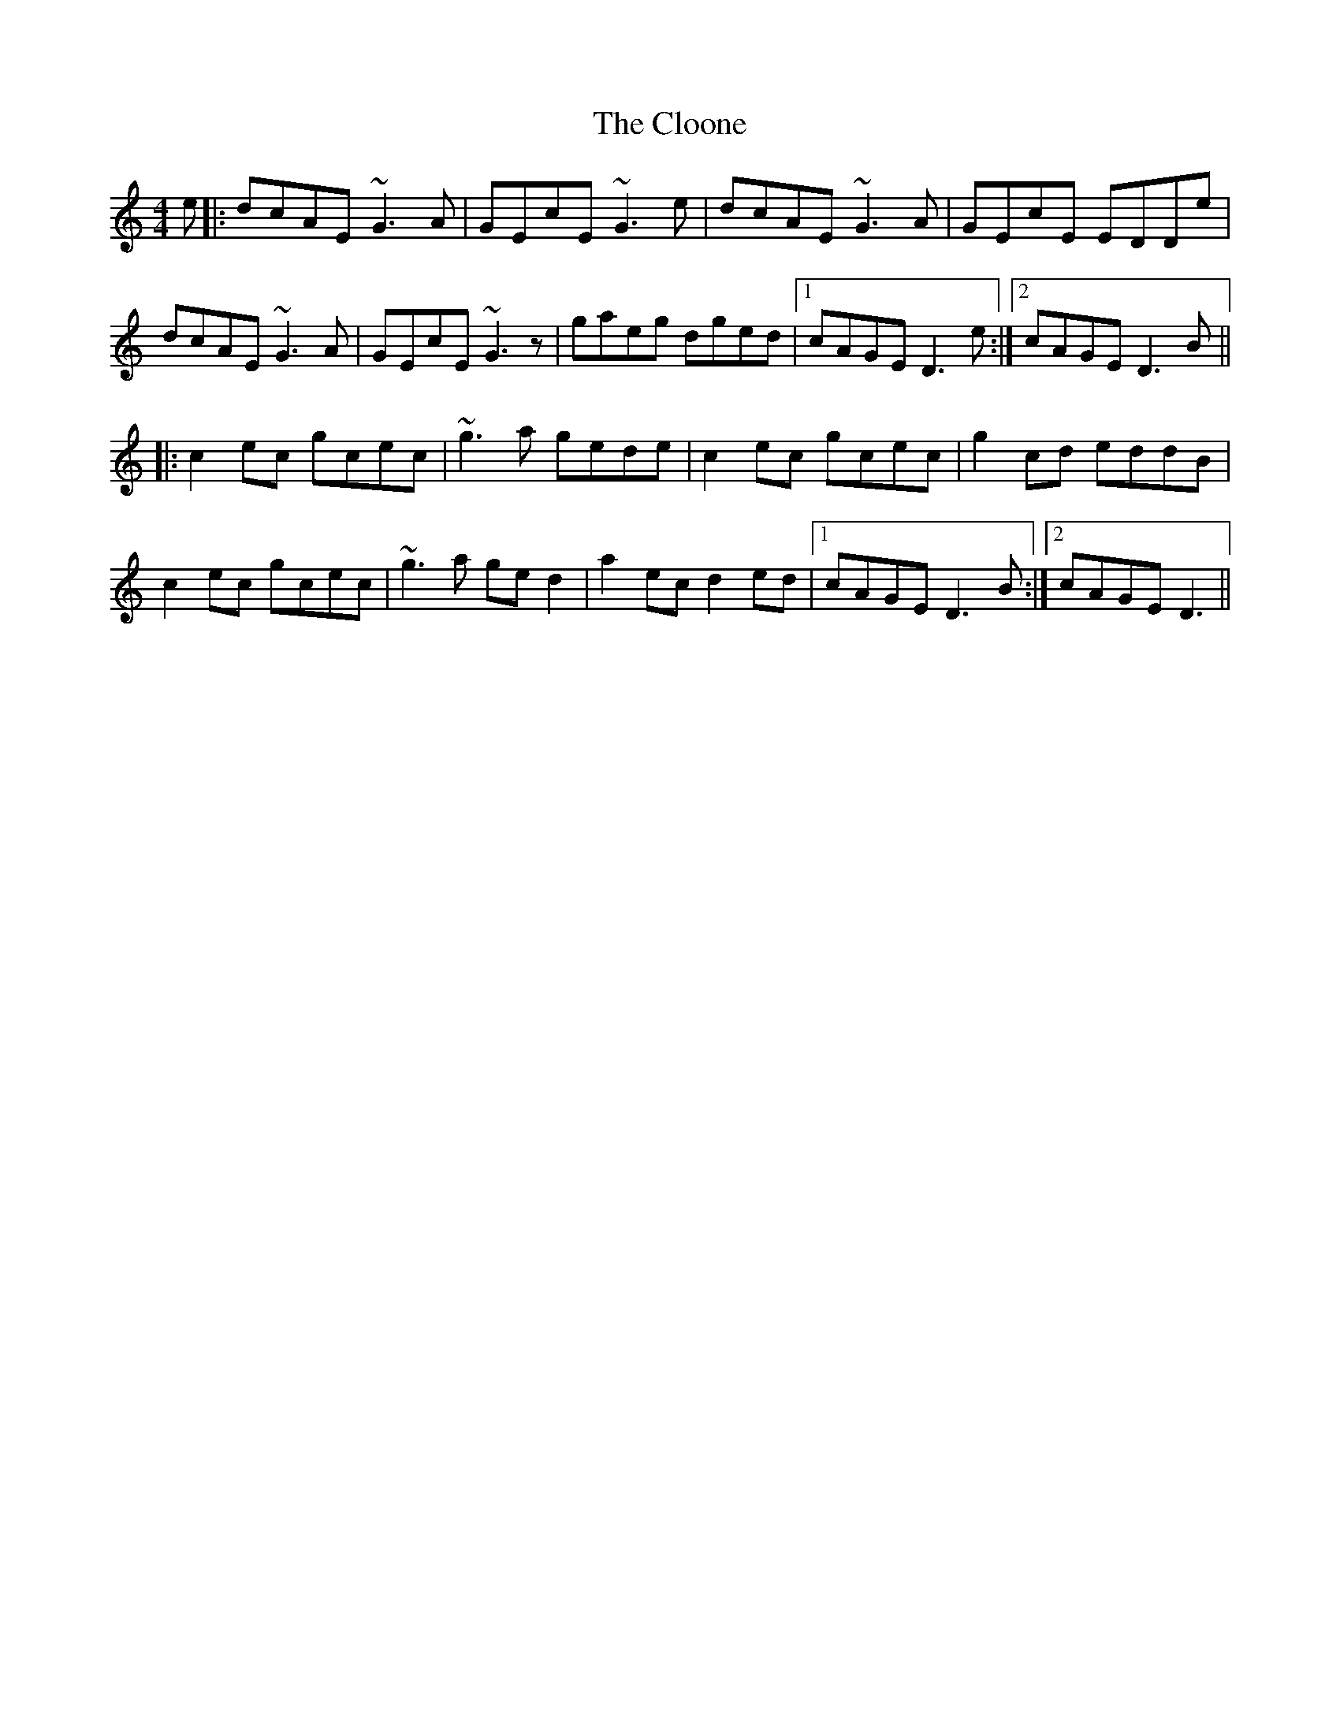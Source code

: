 X: 7423
T: Cloone, The
R: reel
M: 4/4
K: Cmajor
e|:dcAE ~G3A|GEcE ~G3e|dcAE ~G3A|GEcE EDDe|
dcAE ~G3A|GEcE ~G3z|gaeg dged|1 cAGE D3e:|2 cAGE D3B||
|:c2ec gcec|~g3a gede|c2ec gcec|g2cd eddB|
c2ec gcec|~g3a ged2|a2ec d2ed|1 cAGE D3B:|2 cAGE D3||

